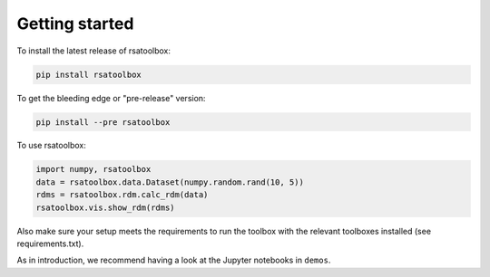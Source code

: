 .. _getting_started:

Getting started
===============

To install the latest release of rsatoolbox:

.. code-block:: sh

    pip install rsatoolbox


To get the bleeding edge or "pre-release" version:

.. code-block:: sh

    pip install --pre rsatoolbox


To use rsatoolbox:

.. code-block:: python

    import numpy, rsatoolbox
    data = rsatoolbox.data.Dataset(numpy.random.rand(10, 5))
    rdms = rsatoolbox.rdm.calc_rdm(data)
    rsatoolbox.vis.show_rdm(rdms)

Also make sure your setup meets the requirements to run the toolbox with the relevant toolboxes installed (see requirements.txt). 

As in introduction, we recommend having a look at the Jupyter notebooks in ``demos``.

